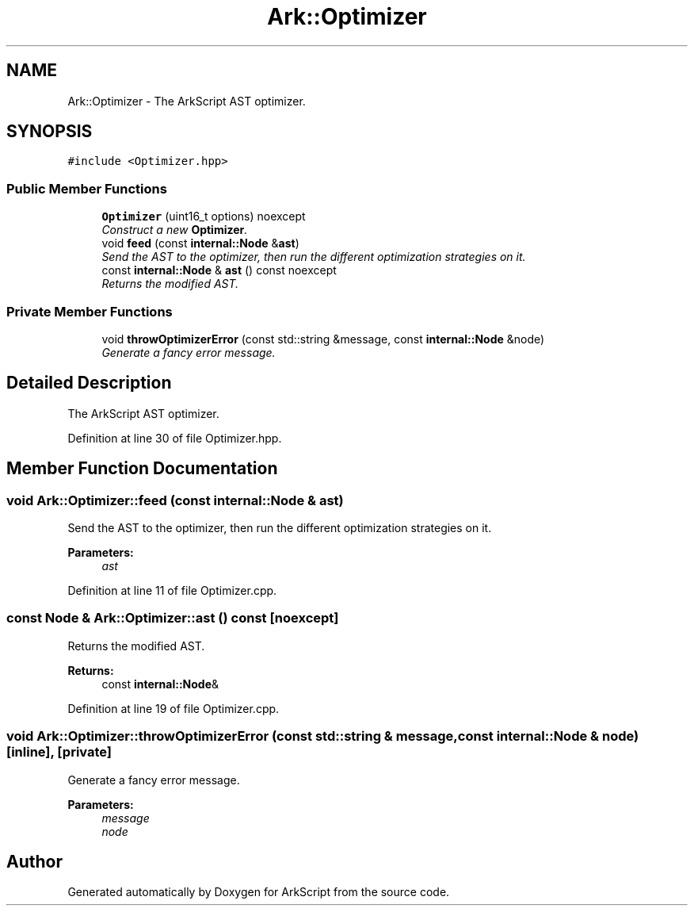 .TH "Ark::Optimizer" 3 "Wed Dec 30 2020" "ArkScript" \" -*- nroff -*-
.ad l
.nh
.SH NAME
Ark::Optimizer \- The ArkScript AST optimizer\&.  

.SH SYNOPSIS
.br
.PP
.PP
\fC#include <Optimizer\&.hpp>\fP
.SS "Public Member Functions"

.in +1c
.ti -1c
.RI "\fBOptimizer\fP (uint16_t options) noexcept"
.br
.RI "\fIConstruct a new \fBOptimizer\fP\&. \fP"
.ti -1c
.RI "void \fBfeed\fP (const \fBinternal::Node\fP &\fBast\fP)"
.br
.RI "\fISend the AST to the optimizer, then run the different optimization strategies on it\&. \fP"
.ti -1c
.RI "const \fBinternal::Node\fP & \fBast\fP () const noexcept"
.br
.RI "\fIReturns the modified AST\&. \fP"
.in -1c
.SS "Private Member Functions"

.in +1c
.ti -1c
.RI "void \fBthrowOptimizerError\fP (const std::string &message, const \fBinternal::Node\fP &node)"
.br
.RI "\fIGenerate a fancy error message\&. \fP"
.in -1c
.SH "Detailed Description"
.PP 
The ArkScript AST optimizer\&. 
.PP
Definition at line 30 of file Optimizer\&.hpp\&.
.SH "Member Function Documentation"
.PP 
.SS "void Ark::Optimizer::feed (const \fBinternal::Node\fP & ast)"

.PP
Send the AST to the optimizer, then run the different optimization strategies on it\&. 
.PP
\fBParameters:\fP
.RS 4
\fIast\fP 
.RE
.PP

.PP
Definition at line 11 of file Optimizer\&.cpp\&.
.SS "const \fBNode\fP & Ark::Optimizer::ast () const\fC [noexcept]\fP"

.PP
Returns the modified AST\&. 
.PP
\fBReturns:\fP
.RS 4
const \fBinternal::Node\fP& 
.RE
.PP

.PP
Definition at line 19 of file Optimizer\&.cpp\&.
.SS "void Ark::Optimizer::throwOptimizerError (const std::string & message, const \fBinternal::Node\fP & node)\fC [inline]\fP, \fC [private]\fP"

.PP
Generate a fancy error message\&. 
.PP
\fBParameters:\fP
.RS 4
\fImessage\fP 
.br
\fInode\fP 
.RE
.PP


.SH "Author"
.PP 
Generated automatically by Doxygen for ArkScript from the source code\&.
